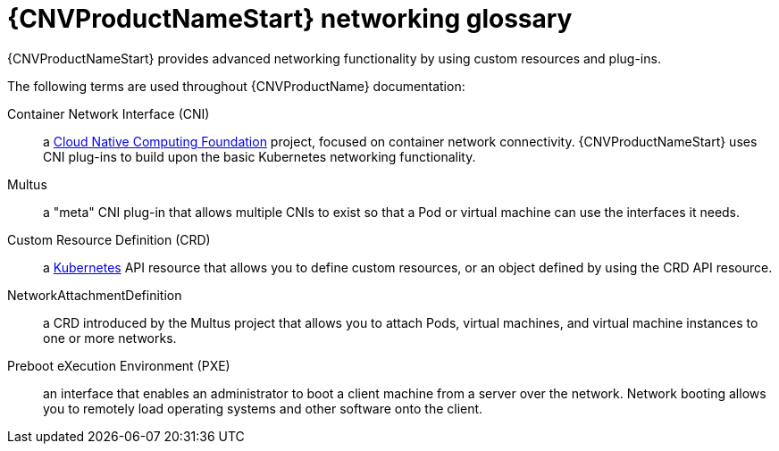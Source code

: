 // Module included in the following assemblies:
//
// * cnv/cnv_users_guide/cnv-attaching-vm-multiple-networks.adoc
// * cnv/cnv_users_guide/cnv-configuring-pxe-booting.adoc

[id="cnv-networking-glossary_{context}"]
= {CNVProductNameStart} networking glossary

{CNVProductNameStart} provides advanced networking functionality by using custom
resources and plug-ins.

The following terms are used throughout {CNVProductName} documentation:

Container Network Interface (CNI):: a link:https://www.cncf.io/[Cloud Native Computing Foundation]
project, focused on container network connectivity. {CNVProductNameStart} uses CNI
plug-ins to build upon the basic Kubernetes networking functionality.

Multus:: a "meta" CNI plug-in that allows multiple CNIs to exist so that a Pod or
virtual machine can use the interfaces it needs.

Custom Resource Definition (CRD):: a link:https://kubernetes.io/docs/concepts/extend-kubernetes/api-extension/custom-resources/[Kubernetes]
API resource that allows you to define custom resources, or an object defined by
using the CRD API resource.

NetworkAttachmentDefinition:: a CRD introduced by the Multus project that
allows you to attach Pods, virtual machines, and virtual machine instances to one or more networks.

Preboot eXecution Environment (PXE):: an interface that enables an administrator
to boot a client machine from a server over the network. Network booting allows
you to remotely load operating systems and other software onto the client.
